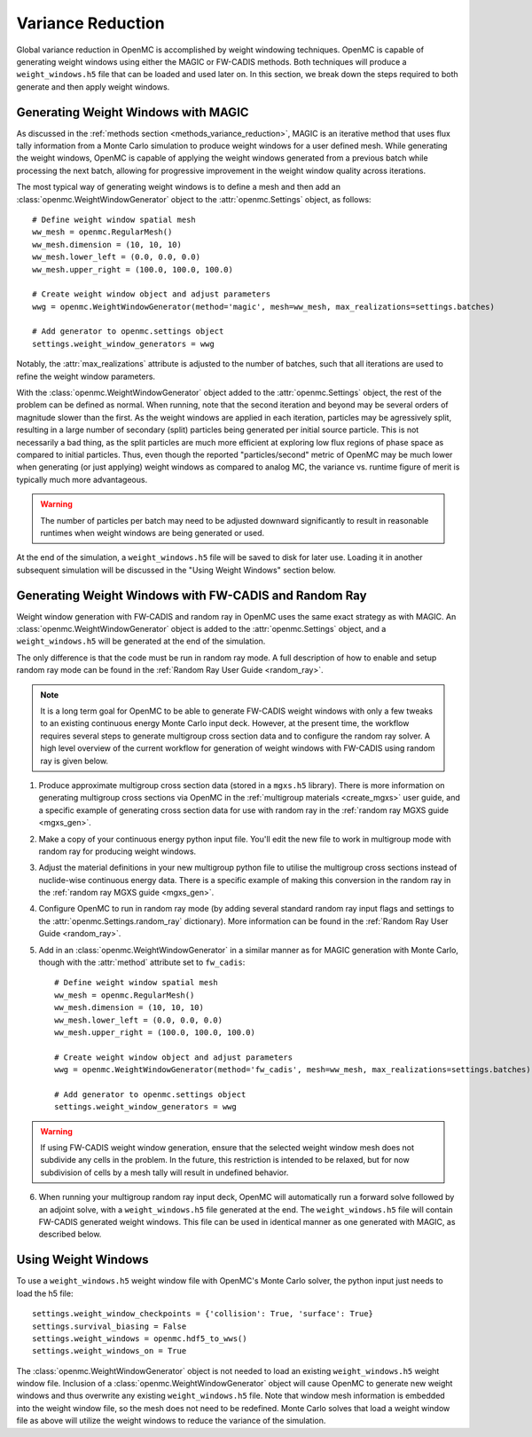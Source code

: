 .. _variance_reduction:

==================
Variance Reduction
==================

Global variance reduction in OpenMC is accomplished by weight windowing
techniques. OpenMC is capable of generating weight windows using either the
MAGIC or FW-CADIS methods. Both techniques will produce a ``weight_windows.h5``
file that can be loaded and used later on. In this section, we break down the
steps required to both generate and then apply weight windows.

.. _ww_generator:

------------------------------------
Generating Weight Windows with MAGIC
------------------------------------

As discussed in the :ref:`methods section <methods_variance_reduction>`, MAGIC
is an iterative method that uses flux tally information from a Monte Carlo
simulation to produce weight windows for a user defined mesh. While generating
the weight windows, OpenMC is capable of applying the weight windows generated
from a previous batch while processing the next batch, allowing for progressive
improvement in the weight window quality across iterations.

The most typical way of generating weight windows is to define a mesh and then
add an :class:`openmc.WeightWindowGenerator` object to the
:attr:`openmc.Settings` object, as follows::
    
    # Define weight window spatial mesh
    ww_mesh = openmc.RegularMesh()
    ww_mesh.dimension = (10, 10, 10)
    ww_mesh.lower_left = (0.0, 0.0, 0.0)
    ww_mesh.upper_right = (100.0, 100.0, 100.0)

    # Create weight window object and adjust parameters
    wwg = openmc.WeightWindowGenerator(method='magic', mesh=ww_mesh, max_realizations=settings.batches)

    # Add generator to openmc.settings object
    settings.weight_window_generators = wwg

Notably, the :attr:`max_realizations` attribute is adjusted to the number of
batches, such that all iterations are used to refine the weight window
parameters.

With the :class:`openmc.WeightWindowGenerator` object added to the
:attr:`openmc.Settings` object, the rest of the problem can be defined as
normal. When running, note that the second iteration and beyond may be several
orders of magnitude slower than the first. As the weight windows are applied in
each iteration, particles may be agressively split, resulting in a large number
of secondary (split) particles being generated per initial source particle. This
is not necessarily a bad thing, as the split particles are much more efficient
at exploring low flux regions of phase space as compared to initial particles.
Thus, even though the reported "particles/second" metric of OpenMC may be much
lower when generating (or just applying) weight windows as compared to analog
MC, the variance vs. runtime figure of merit is typically much more
advantageous. 

.. warning:: The number of particles per batch may need to be adjusted downward significantly to result in reasonable runtimes when weight windows are being generated or used.

At the end of the simulation, a ``weight_windows.h5`` file will be saved to disk
for later use. Loading it in another subsequent simulation will be discussed in
the "Using Weight Windows" section below.

------------------------------------------------------
Generating Weight Windows with FW-CADIS and Random Ray
------------------------------------------------------

Weight window generation with FW-CADIS and random ray in OpenMC uses the same
exact strategy as with MAGIC. An :class:`openmc.WeightWindowGenerator` object is
added to the :attr:`openmc.Settings` object, and a ``weight_windows.h5`` will be
generated at the end of the simulation.

The only difference is that the code must be run in random ray mode. A full
description of how to enable and setup random ray mode can be found in the
:ref:`Random Ray User Guide <random_ray>`. 

.. note::
    It is a long term goal for OpenMC to be able to generate FW-CADIS weight windows with only a few tweaks to an existing continuous energy Monte Carlo input deck. However, at the present time, the workflow requires several steps to generate multigroup cross section data and to configure the random ray solver. A high level overview of the current workflow for generation of weight windows with FW-CADIS using random ray is given below.

1. Produce approximate multigroup cross section data (stored in a ``mgxs.h5``
   library). There is more information on generating multigroup cross sections
   via OpenMC in the :ref:`multigroup materials <create_mgxs>` user guide, and a
   specific example of generating cross section data for use with random ray in
   the :ref:`random ray MGXS guide <mgxs_gen>`. 

2. Make a copy of your continuous energy python input file. You'll edit the new
   file to work in multigroup mode with random ray for producing weight windows.

3. Adjust the material definitions in your new multigroup python file to utilise
   the multigroup cross sections instead of nuclide-wise continuous energy data.
   There is a specific example of making this conversion in the random ray in
   the :ref:`random ray MGXS guide <mgxs_gen>`.

4. Configure OpenMC to run in random ray mode (by adding several standard random
   ray input flags and settings to the :attr:`openmc.Settings.random_ray`
   dictionary). More information can be found in the  :ref:`Random Ray User
   Guide <random_ray>`. 

5. Add in an :class:`openmc.WeightWindowGenerator` in a similar manner as for
   MAGIC generation with Monte Carlo, though with the :attr:`method` attribute
   set to ``fw_cadis``::

    # Define weight window spatial mesh
    ww_mesh = openmc.RegularMesh()
    ww_mesh.dimension = (10, 10, 10)
    ww_mesh.lower_left = (0.0, 0.0, 0.0)
    ww_mesh.upper_right = (100.0, 100.0, 100.0)

    # Create weight window object and adjust parameters
    wwg = openmc.WeightWindowGenerator(method='fw_cadis', mesh=ww_mesh, max_realizations=settings.batches)

    # Add generator to openmc.settings object
    settings.weight_window_generators = wwg    


.. warning::
    If using FW-CADIS weight window generation, ensure that the selected weight window mesh does not subdivide any cells in the problem. In the future, this restriction is intended to be relaxed, but for now subdivision of cells by a mesh tally will result in undefined behavior.

6. When running your multigroup random ray input deck, OpenMC will automatically
   run a forward solve followed by an adjoint solve, with a
   ``weight_windows.h5`` file generated at the end. The ``weight_windows.h5``
   file will contain FW-CADIS generated weight windows. This file can be used in
   identical manner as one generated with MAGIC, as described below.

--------------------
Using Weight Windows
--------------------

To use a ``weight_windows.h5`` weight window file with OpenMC's Monte Carlo
solver, the python input just needs to load the h5 file::

    settings.weight_window_checkpoints = {'collision': True, 'surface': True}
    settings.survival_biasing = False
    settings.weight_windows = openmc.hdf5_to_wws()
    settings.weight_windows_on = True

The :class:`openmc.WeightWindowGenerator` object is not needed to load an
existing ``weight_windows.h5`` weight window file. Inclusion of a
:class:`openmc.WeightWindowGenerator` object will cause OpenMC to generate new
weight windows and thus overwrite any existing ``weight_windows.h5`` file. Note
that window mesh information is embedded into the weight window file, so the
mesh does not need to be redefined. Monte Carlo solves that load a weight window
file as above will utilize the weight windows to reduce the variance of the
simulation.